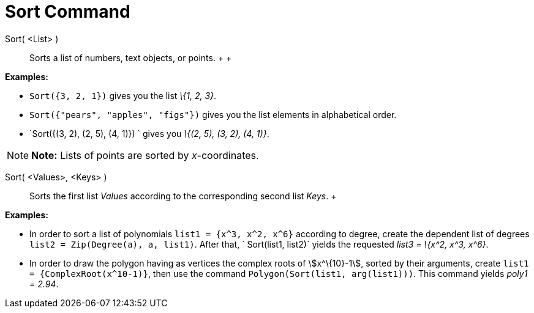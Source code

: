 = Sort Command

Sort( <List> )::
  Sorts a list of numbers, text objects, or points.
  +
  +

[EXAMPLE]

====

*Examples:*

* `Sort({3, 2, 1})` gives you the list _\{1, 2, 3}_.
* `Sort({"pears", "apples", "figs"})` gives you the list elements in alphabetical order.
* `Sort({(3, 2), (2, 5), (4, 1)}) ` gives you _\{(2, 5), (3, 2), (4, 1)}_.

====

[NOTE]

====

*Note:* Lists of points are sorted by _x_-coordinates.

====

Sort( <Values>, <Keys> )::
  Sorts the first list _Values_ according to the corresponding second list _Keys_.
  +

[EXAMPLE]

====

*Examples:*

* In order to sort a list of polynomials `list1 = {x^3, x^2, x^6}` according to degree, create the dependent list of
degrees `list2 = Zip(Degree(a), a, list1)`. After that, ` Sort(list1, list2)` yields the requested _list3 = \{x^2, x^3,
x^6}_.
* In order to draw the polygon having as vertices the complex roots of stem:[x^\{10}-1], sorted by their arguments,
create `list1 = {ComplexRoot(x^10-1)}`, then use the command `Polygon(Sort(list1, arg(list1)))`. This command yields
_poly1 = 2.94_.

====
